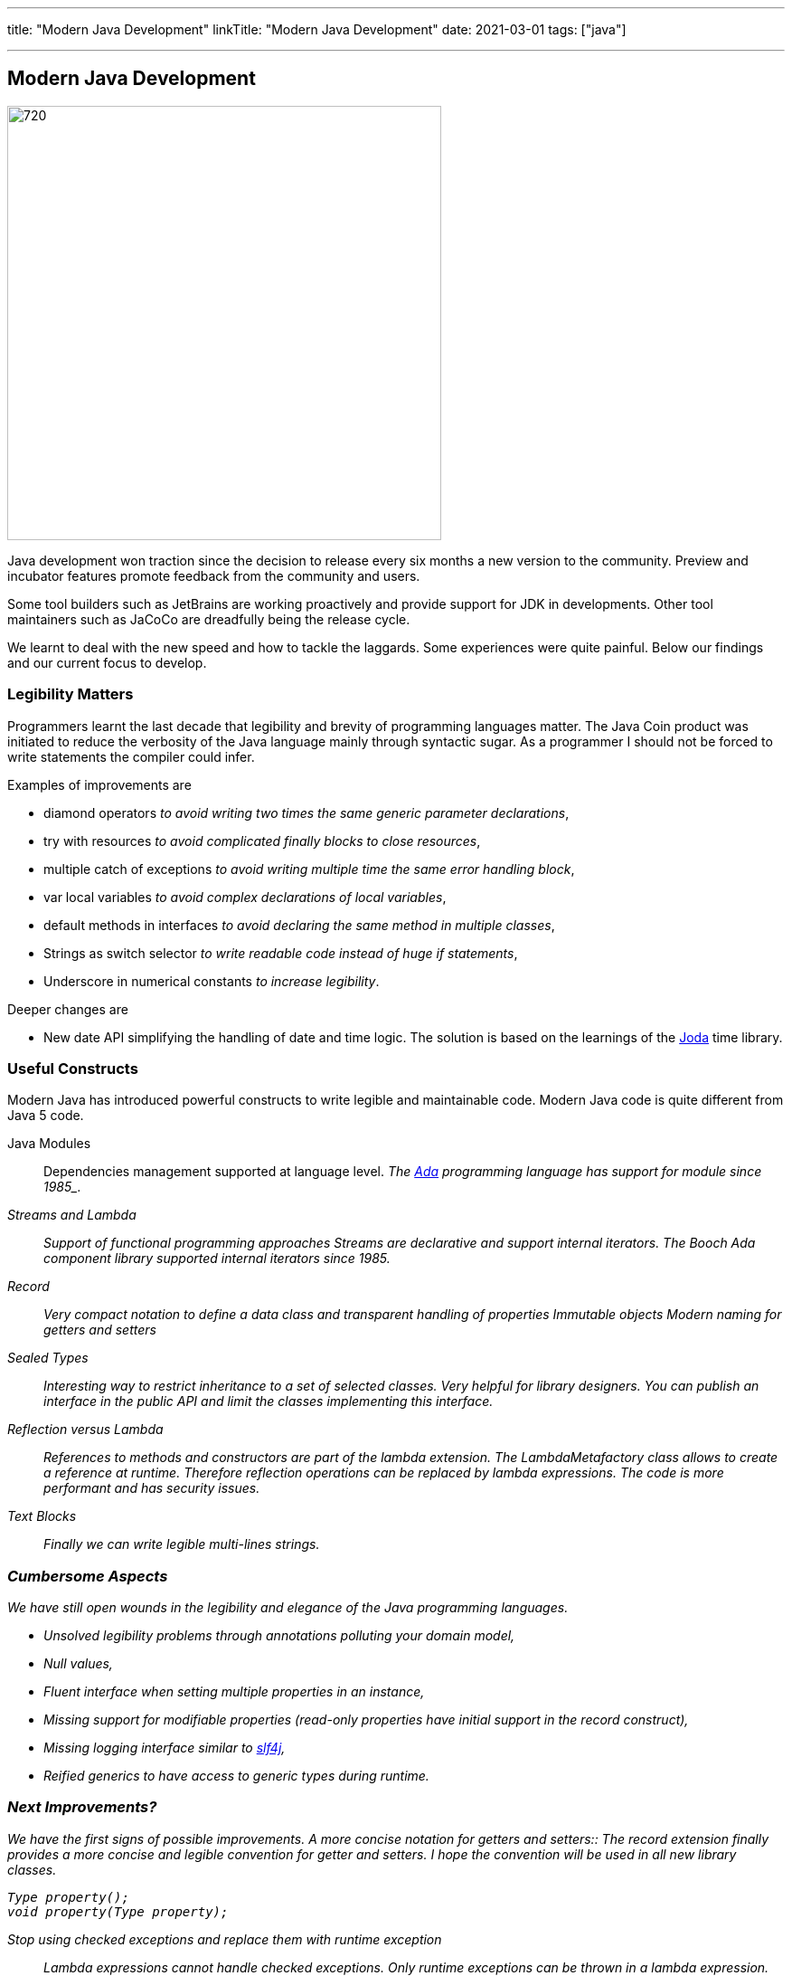 ---
title: "Modern Java Development"
linkTitle: "Modern Java Development"
date: 2021-03-01
tags: ["java"]

---

== Modern Java Development
:author: Marcel Baumann
:email: <marcel.baumann@tangly.net>
:homepage: https://www.tangly.net/
:company: https://www.tangly.net/[tangly llc]
:copyright: CC-BY-SA 4.0

image::2021-03-01-head.jpg[720,480, role=left]
Java development won traction since the decision to release every six months a new version to the community.
Preview and incubator features promote feedback from the community and users.

Some tool builders such as JetBrains are working proactively and provide support for JDK in developments.
Other tool maintainers such as JaCoCo are dreadfully being the release cycle.

We learnt to deal with the new speed and how to tackle the laggards.
Some experiences were quite painful.
Below our findings and our current focus to develop.

=== Legibility Matters

Programmers learnt the last decade that legibility and brevity of programming languages matter.
The Java Coin product was initiated to reduce the verbosity of the Java language mainly through syntactic sugar.
As a programmer I should not be forced to write statements the compiler could infer.

Examples of improvements are

* diamond operators _to avoid writing two times the same generic parameter declarations_,
* try with resources _to avoid complicated finally blocks to close resources_,
* multiple catch of exceptions _to avoid writing multiple time the same error handling block_,
* var local variables _to avoid complex declarations of local variables_,
* default methods in interfaces _to avoid declaring the same method in multiple classes_,
* Strings as switch selector _to write readable code instead of huge if statements_,
* Underscore in numerical constants _to increase legibility_.

Deeper changes are

* New date API simplifying the handling of date and time logic.
The solution is based on the learnings of the https://www.joda.org/joda-time/[Joda] time library.

=== Useful Constructs

Modern Java has introduced powerful constructs to write legible and maintainable code.
Modern Java code is quite different from Java 5 code.

Java Modules::
Dependencies management supported at language level.
_The https://en.wikipedia.org/wiki/Ada_(programming_language)/[Ada] programming language has support for module since 1985_.
Streams and Lambda::
Support of functional programming approaches Streams are declarative and support internal iterators.
_The Booch Ada component library supported internal iterators since 1985_.
Record::
Very compact notation to define a data class and transparent handling of properties Immutable objects Modern naming for getters and setters
Sealed Types::
Interesting way to restrict inheritance to a set of selected classes.
Very helpful for library designers.
You can publish an interface in the public API and limit the classes implementing this interface.
Reflection versus Lambda::
References to methods and constructors are part of the lambda extension.
The _LambdaMetafactory_ class allows to create a reference at runtime.
Therefore reflection operations can be replaced by lambda expressions.
The code is more performant and has security issues.
Text Blocks::
Finally we can write legible multi-lines strings.

=== Cumbersome Aspects

We have still open wounds in the legibility and elegance of the Java programming languages.

* Unsolved legibility problems through annotations polluting your domain model,
* Null values,
* Fluent interface when setting multiple properties in an instance,
* Missing support for modifiable properties (read-only properties have initial support in the record construct),
* Missing logging interface similar to http://www.slf4j.org/[slf4j],
* Reified generics to have access to generic types during runtime.

=== Next Improvements?

We have the first signs of possible improvements.
A more concise notation for getters and setters::
The record extension finally provides a more concise and legible convention for getter and setters.
I hope the convention will be used in all new library classes.

[source,java]
----
Type property();
void property(Type property);
----

Stop using checked exceptions and replace them with runtime exception::
Lambda expressions cannot handle checked exceptions.
Only runtime exceptions can be thrown in a lambda expression.
Experience with other programming languages show that checked exceptions do not provide gains in the quality of delivered code.
Pattern matching with deconstruction::
First pattern matching constructs are available in switch and if statements.
Discussions are underway to extend pattern matching with object deconstruction.
Value Types::
Value types would be a huge improvement in performance and support of modern processor architecture if the Valhalla product delivers.

The only caution we have with modern Java development is the sluggish catch-up of open source tools and libraries.
For example {ref-gradle} needed five years to provide module support in the Java plugin.
Gradle 6.4 was the first version really supporting Java modules.
